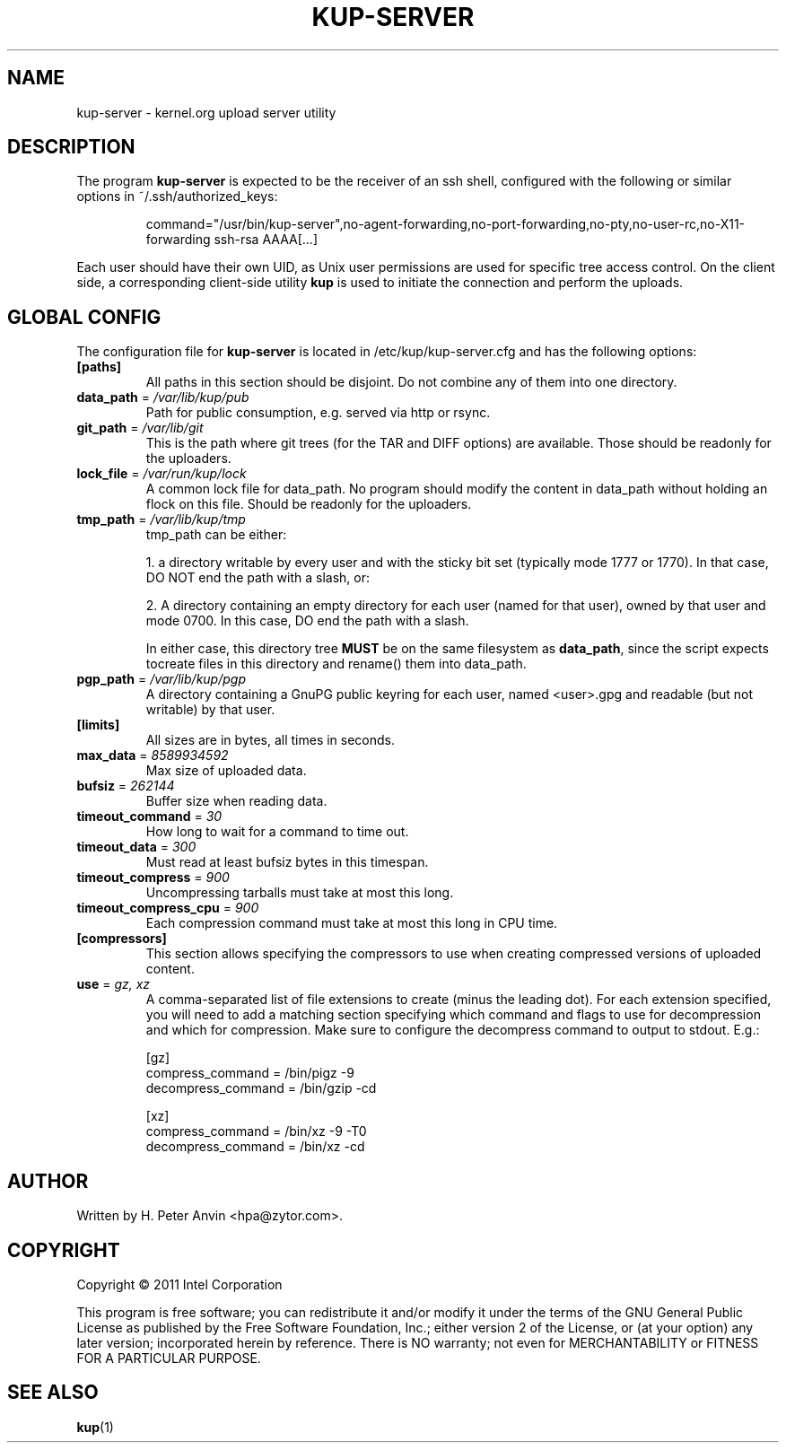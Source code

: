 .\" -----------------------------------------------------------------------
.\"
.\"   Copyright 2011 Linux Foundation; author: Konstantin Ryabitsev
.\"
.\"   This program is free software; you can redistribute it and/or
.\"   modify it under the terms of the GNU General Public License as
.\"   published by the Free Software Foundation, Inc.; either version 2
.\"   of the License, or (at your option) any later version;
.\"   incorporated herein by reference.
.\"
.\" -----------------------------------------------------------------------
.TH KUP-SERVER "1" "2011" "kernel.org upload server utility" "kernel.org"
.SH NAME
kup-server \- kernel.org upload server utility
.SH DESCRIPTION
.PP
The program
.B kup-server
is expected to be the receiver of an ssh shell, configured with the
following or similar options in ~/.ssh/authorized_keys:
.PP
.RS
command="/usr/bin/kup-server",no-agent-forwarding,no-port-forwarding,no-pty,no-user-rc,no-X11-forwarding ssh-rsa AAAA[...]
.RE
.PP
Each user should have their own UID, as Unix user permissions are used
for specific tree access control. On the client side, a corresponding
client-side utility
.BR kup
is used to initiate the connection and perform the uploads.
.SH GLOBAL CONFIG
.PP
The configuration file for 
.B kup-server
is located in /etc/kup/kup-server.cfg and has the following options:
.TP
\fB[paths]\fP
All paths in this section should be disjoint. Do not combine any of them
into one directory.
.TP
\fBdata_path\fP = \fI/var/lib/kup/pub\fP
Path for public consumption, e.g. served via http or rsync.
.TP
\fBgit_path\fP = \fI/var/lib/git\fP
This is the path where git trees (for the TAR and DIFF options) are
available.  Those should be readonly for the uploaders.
.TP
\fBlock_file\fP = \fI/var/run/kup/lock\fP
A common lock file for data_path.  No program should modify the
content in data_path without holding an flock on this file.  Should
be readonly for the uploaders.
.TP
\fBtmp_path\fP = \fI/var/lib/kup/tmp\fP
tmp_path can be either:
.PP
.RS
1. a directory writable by every user and with the sticky bit set
(typically mode 1777 or 1770).  In that case, DO NOT end the path
with a slash, or:
.PP
2. A directory containing an empty directory for each user (named for
that user), owned by that user and mode 0700. In this case, DO end
the path with a slash.
.PP
In either case, this directory tree 
.B MUST
be on the same filesystem as \fBdata_path\fP, since the script expects tocreate files in this directory and rename() them into data_path.
.RE
.TP
\fBpgp_path\fP = \fI/var/lib/kup/pgp\fP
A directory containing a GnuPG public keyring for each user, named
<user>.gpg and readable (but not writable) by that user.
.PP
.TP
\fB[limits]\fP
All sizes are in bytes, all times in seconds.
.TP
\fBmax_data\fP = \fI8589934592\fP
Max size of uploaded data.
.TP
\fBbufsiz\fP = \fI262144\fP
Buffer size when reading data.
.TP
\fBtimeout_command\fP = \fI30\fP
How long to wait for a command to time out.
.TP
\fBtimeout_data\fP = \fI300\fP
Must read at least bufsiz bytes in this timespan.
.TP
\fBtimeout_compress\fP = \fI900\fP
Uncompressing tarballs must take at most this long.
.TP
\fBtimeout_compress_cpu\fP = \fI900\fP
Each compression command must take at most this long in CPU time.
.PP
.TP
\fB[compressors]\fP
This section allows specifying the compressors to use when creating
compressed versions of uploaded content.
.TP
\fBuse\fP = \fIgz, xz\fP
A comma-separated list of file extensions to create (minus the leading dot).
For each extension specified, you will need to add a matching section specifying
which command and flags to use for decompression and which for compression. Make
sure to configure the decompress command to output to stdout. E.g.:
.PP
.RS
.nf
[gz]
compress_command = /bin/pigz -9
decompress_command = /bin/gzip -cd

[xz]
compress_command = /bin/xz -9 -T0
decompress_command = /bin/xz -cd
.fi
.RE
.SH AUTHOR
Written by H. Peter Anvin <hpa@zytor.com>.
.SH COPYRIGHT
Copyright \(co 2011 Intel Corporation
.sp
This program is free software; you can redistribute it and/or modify
it under the terms of the GNU General Public License as published by
the Free Software Foundation, Inc.; either version 2 of the License,
or (at your option) any later version; incorporated herein by
reference.  There is NO warranty; not even for MERCHANTABILITY or
FITNESS FOR A PARTICULAR PURPOSE.
.SH "SEE ALSO"
.BR kup (1)
